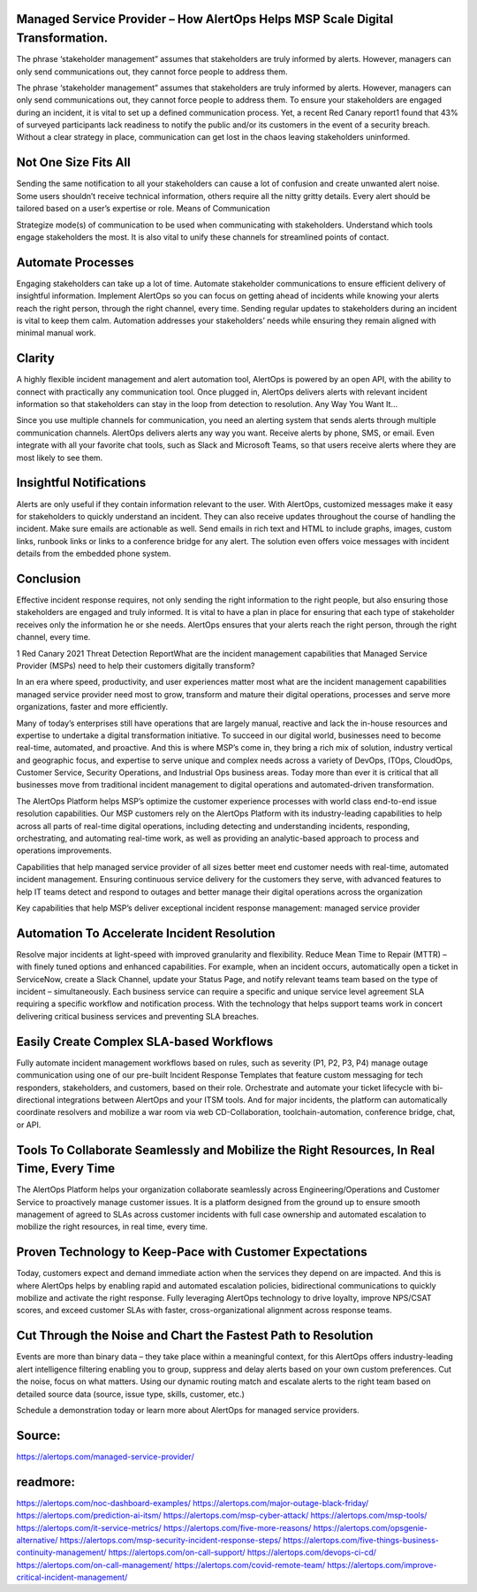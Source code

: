 Managed Service Provider – How AlertOps Helps MSP Scale Digital Transformation.
========
The phrase ‘stakeholder management” assumes that stakeholders are truly informed by alerts. However, managers can only send communications out, they cannot force people to address them.

The phrase ‘stakeholder management” assumes that stakeholders are truly informed by alerts. However, managers can only send communications out, they cannot force people to address them. To ensure your stakeholders are engaged during an incident, it is vital to set up a defined communication process. Yet, a recent Red Canary report1 found that 43% of surveyed participants lack readiness to notify the public and/or its customers in the event of a security breach. Without a clear strategy in place, communication can get lost in the chaos leaving stakeholders uninformed.

Not One Size Fits All
========

Sending the same notification to all your stakeholders can cause a lot of confusion and create unwanted alert noise. Some users shouldn’t receive technical information, others require all the nitty gritty details. Every alert should be tailored based on a user’s expertise or role.
Means of Communication

Strategize mode(s) of communication to be used when communicating with stakeholders. Understand which tools engage stakeholders the most. It is also vital to unify these channels for streamlined points of contact.

Automate Processes
========

Engaging stakeholders can take up a lot of time. Automate stakeholder communications to ensure efficient delivery of insightful information. Implement AlertOps so you can focus on getting ahead of incidents while knowing your alerts reach the right person, through the right channel, every time. Sending regular updates to stakeholders during an incident is vital to keep them calm. Automation addresses your stakeholders’ needs while ensuring they remain aligned with minimal manual work.

Clarity
========

A highly flexible incident management and alert automation tool, AlertOps is powered by an open API, with the ability to connect with practically any communication tool. Once plugged in, AlertOps delivers alerts with relevant incident information so that stakeholders can stay in the loop from detection to resolution.
Any Way You Want It…

Since you use multiple channels for communication, you need an alerting system that sends alerts through multiple communication channels. AlertOps delivers alerts any way you want. Receive alerts by phone, SMS, or email. Even integrate with all your favorite chat tools, such as Slack and Microsoft Teams, so that users receive alerts where they are most likely to see them.
 
Insightful Notifications
========


Alerts are only useful if they contain information relevant to the user. With AlertOps, customized messages make it easy for stakeholders to quickly understand an incident. They can also receive updates throughout the course of handling the incident. Make sure emails are actionable as well. Send emails in rich text and HTML to include graphs, images, custom links, runbook links or links to a conference bridge for any alert. The solution even offers voice messages with incident details from the embedded phone system.

Conclusion
========

Effective incident response requires, not only sending the right information to the right people, but also ensuring those stakeholders are engaged and truly informed. It is vital to have a plan in place for ensuring that each type of stakeholder receives only the information he or she needs. AlertOps ensures that your alerts reach the right person, through the right channel, every time.

1 Red Canary 2021 Threat Detection ReportWhat are the incident management capabilities that Managed Service Provider (MSPs) need to help their customers digitally transform?

In an era where speed, productivity, and user experiences matter most what are the incident management capabilities managed service provider  need most to grow, transform and mature their digital operations, processes and serve more organizations, faster and more efficiently.

Many of today’s enterprises still have operations that are largely manual, reactive and lack the in-house resources and expertise to undertake a digital transformation initiative. To succeed in our digital world, businesses need to become real-time, automated, and proactive. And this is where MSP’s come in, they bring a rich mix of solution, industry vertical and geographic focus, and expertise to serve unique and complex needs across a variety of DevOps, ITOps, CloudOps, Customer Service, Security Operations, and Industrial Ops business areas. Today more than ever it is critical that all businesses move from traditional incident management to digital operations and automated-driven transformation.

The AlertOps Platform helps MSP’s optimize the customer experience processes with world class end-to-end issue resolution capabilities. Our MSP customers rely on the AlertOps Platform with its industry-leading capabilities to help across all parts of real-time digital operations, including detecting and understanding incidents, responding, orchestrating, and automating real-time work, as well as providing an analytic-based approach to process and operations improvements.

Capabilities that help managed service provider of all sizes better meet end customer needs with real-time, automated incident management. Ensuring continuous service delivery for the customers they serve, with advanced features to help IT teams detect and respond to outages and better manage their digital operations across the organization

Key capabilities that help MSP’s deliver exceptional incident response management:
managed service provider

Automation To Accelerate Incident Resolution
====
Resolve major incidents at light-speed with improved granularity and flexibility. Reduce Mean Time to Repair (MTTR) – with finely tuned options and enhanced capabilities. For example, when an incident occurs, automatically open a ticket in ServiceNow, create a Slack Channel, update your Status Page, and notify relevant teams team based on the type of incident – simultaneously. Each business service can require a specific and unique service level agreement SLA requiring a specific workflow and notification process. With the technology that helps support teams work in concert delivering critical business services and preventing SLA breaches.

Easily Create Complex SLA-based Workflows
====
Fully automate incident management workflows based on rules, such as severity (P1, P2, P3, P4) manage outage communication using one of our pre-built Incident Response Templates that feature custom messaging for tech responders, stakeholders, and customers, based on their role. Orchestrate and automate your ticket lifecycle with bi-directional integrations between AlertOps and your ITSM tools. And for major incidents, the platform can automatically coordinate resolvers and mobilize a war room via web CD-Collaboration, toolchain-automation, conference bridge, chat, or API.

Tools To Collaborate Seamlessly and Mobilize the Right Resources, In Real Time, Every Time
=====
The AlertOps Platform helps your organization collaborate seamlessly across Engineering/Operations and Customer Service to proactively manage customer issues. It is a platform designed from the ground up to ensure smooth management of agreed to SLAs across customer incidents with full case ownership and automated escalation to mobilize the right resources, in real time, every time.

Proven Technology to Keep-Pace with Customer Expectations
=====
Today, customers expect and demand immediate action when the services they depend on are impacted. And this is where AlertOps helps by enabling rapid and automated escalation policies, bidirectional communications to quickly mobilize and activate the right response. Fully leveraging AlertOps technology to drive loyalty, improve NPS/CSAT scores, and exceed customer SLAs with faster, cross-organizational alignment across response teams.

Cut Through the Noise and Chart the Fastest Path to Resolution
=====
Events are more than binary data – they take place within a meaningful context, for this AlertOps offers industry-leading alert intelligence filtering enabling you to group, suppress and delay alerts based on your own custom preferences. Cut the noise, focus on what matters. Using our dynamic routing match and escalate alerts to the right team based on detailed source data (source, issue type, skills, customer, etc.)

Schedule a demonstration today or learn more about AlertOps for managed service providers.

Source:
========
https://alertops.com/managed-service-provider/

readmore:
========

https://alertops.com/noc-dashboard-examples/
https://alertops.com/major-outage-black-friday/
https://alertops.com/prediction-ai-itsm/
https://alertops.com/msp-cyber-attack/
https://alertops.com/msp-tools/
https://alertops.com/it-service-metrics/
https://alertops.com/five-more-reasons/
https://alertops.com/opsgenie-alternative/
https://alertops.com/msp-security-incident-response-steps/
https://alertops.com/five-things-business-continuity-management/
https://alertops.com/on-call-support/
https://alertops.com/devops-ci-cd/
https://alertops.com/on-call-management/
https://alertops.com/covid-remote-team/
https://alertops.com/improve-critical-incident-management/
